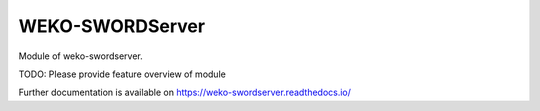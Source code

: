 ..
    Copyright (C) 2022 National Institute of Informatics.

    WEKO-SWORDServer is free software; you can redistribute it and/or
    modify it under the terms of the MIT License; see LICENSE file for more
    details.

==================
 WEKO-SWORDServer
==================

.. image:: https://img.shields.io/travis/RCOSDP/weko-swordserver.svg
        :target: https://travis-ci.org/RCOSDP/weko-swordserver

.. image:: https://img.shields.io/coveralls/RCOSDP/weko-swordserver.svg
        :target: https://coveralls.io/r/RCOSDP/weko-swordserver

.. image:: https://img.shields.io/github/tag/RCOSDP/weko-swordserver.svg
        :target: https://github.com/RCOSDP/weko-swordserver/releases

.. image:: https://img.shields.io/pypi/dm/weko-swordserver.svg
        :target: https://pypi.python.org/pypi/weko-swordserver

.. image:: https://img.shields.io/github/license/RCOSDP/weko-swordserver.svg
        :target: https://github.com/RCOSDP/weko-swordserver/blob/master/LICENSE

Module of weko-swordserver.

TODO: Please provide feature overview of module

Further documentation is available on
https://weko-swordserver.readthedocs.io/
